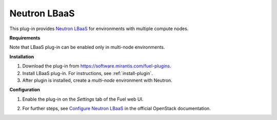.. _plugin-lbaas:

Neutron LBaaS
+++++++++++++

This plug-in provides `Neutron LBaaS <https://wiki.openstack.org/wiki/Neutron/LBaaS/
PluginDrivers>`_ for environments with multiple compute nodes.

**Requirements**

Note that LBaaS plug-in can be enabled
only in multi-node environments.

**Installation**

#. Download the plug-in from `<https://software.mirantis.com/fuel-plugins>`_.

#. Install LBaaS plug-in. For instructions, see :ref:`install-plugin`.

#. After plugin is installed, create a *multi-node*
   environment with Neutron.

**Configuration**

#. Enable the plug-in on the *Settings* tab of the Fuel web UI.

   .. image:: /_images/fuel_plugin_lbaas_configuration.png

#. For further steps, see
   `Configure Neutron LBaaS <https://wiki.openstack.org/wiki/Neutron/LBaaS/UI>`_ in the official OpenStack documentation.
